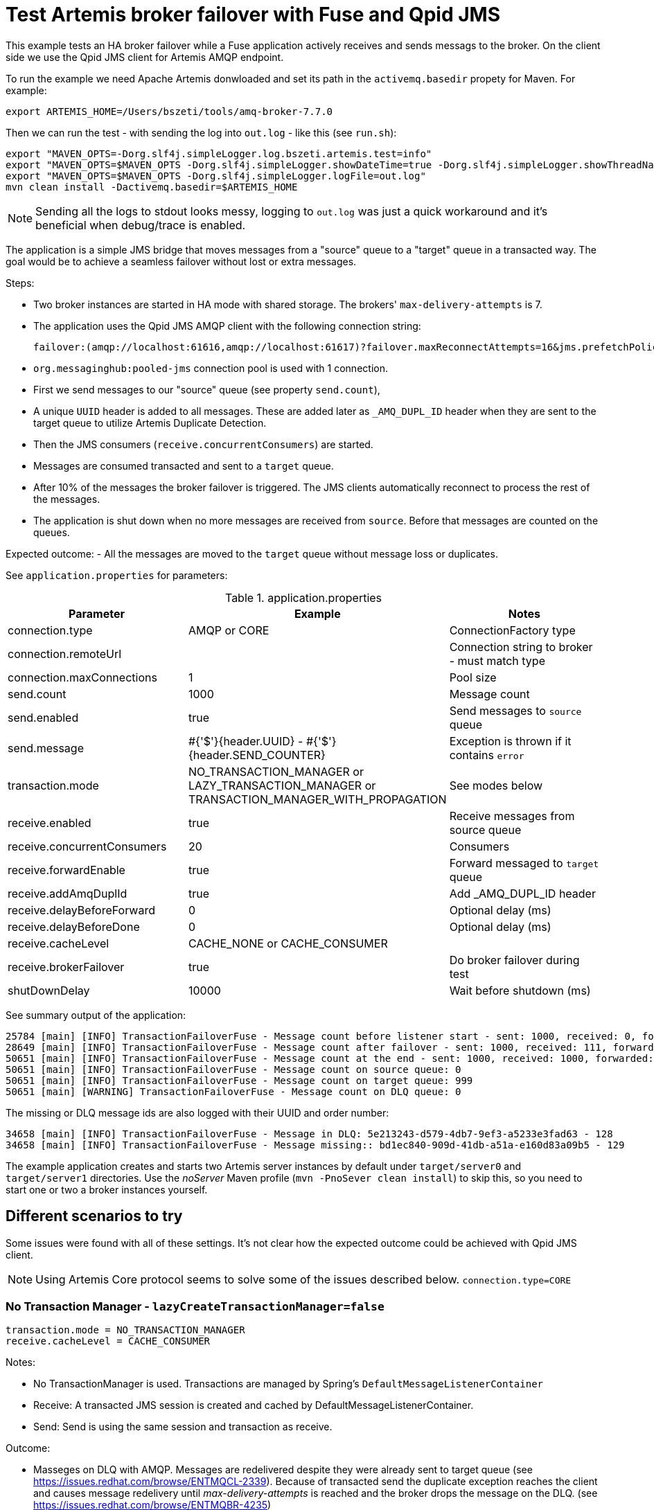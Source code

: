 = Test Artemis broker failover with Fuse and Qpid JMS

This example tests an HA broker failover while a Fuse application actively receives and sends messags to the broker.
On the client side we use the Qpid JMS client for Artemis AMQP endpoint.

To run the example we need Apache Artemis donwloaded and set its path in the `activemq.basedir` propety for Maven. For example:

`export ARTEMIS_HOME=/Users/bszeti/tools/amq-broker-7.7.0`

Then we can run the test - with sending the log into `out.log` - like this (see `run.sh`):
```
export "MAVEN_OPTS=-Dorg.slf4j.simpleLogger.log.bszeti.artemis.test=info"
export "MAVEN_OPTS=$MAVEN_OPTS -Dorg.slf4j.simpleLogger.showDateTime=true -Dorg.slf4j.simpleLogger.showThreadName=true"
export "MAVEN_OPTS=$MAVEN_OPTS -Dorg.slf4j.simpleLogger.logFile=out.log"
mvn clean install -Dactivemq.basedir=$ARTEMIS_HOME
```

[NOTE]
====
Sending all the logs to stdout looks messy, logging to `out.log` was just a quick workaround and it's beneficial when debug/trace is enabled.
====

The application is a simple JMS bridge that moves messages from a "source" queue to a "target" queue in a transacted way. The goal would be to achieve a seamless failover without lost or extra messages.

Steps:

- Two broker instances are started in HA mode with shared storage. The brokers' `max-delivery-attempts` is 7.
- The application uses the Qpid JMS AMQP client with the following connection string:

  failover:(amqp://localhost:61616,amqp://localhost:61617)?failover.maxReconnectAttempts=16&jms.prefetchPolicy.all=5&jms.forceSyncSend=true

- `org.messaginghub:pooled-jms` connection pool is used with 1 connection.
- First we send messages to our "source" queue (see property `send.count`),
- A unique `UUID` header is added to all messages. These are added later as `_AMQ_DUPL_ID` header when they are sent to the target queue to utilize Artemis Duplicate Detection.
- Then the JMS consumers (`receive.concurrentConsumers`) are started.
- Messages are consumed transacted and sent to a `target` queue.
- After 10% of the messages the broker failover is triggered. The JMS clients automatically reconnect to process the rest of the messages.
- The application is shut down when no more messages are received from `source`. Before that messages are counted on the queues.

Expected outcome:
- All the messages are moved to the `target` queue without message loss or duplicates.

See `application.properties` for parameters:

.application.properties
[options="header",width="100%",align="center"]
|===
|Parameter |Example | Notes
|connection.type              |AMQP or CORE|ConnectionFactory type
|connection.remoteUrl         |         |Connection string to broker - must match type
|connection.maxConnections    |1        |Pool size
|send.count                   |1000     |Message count
|send.enabled                 |true     |Send messages to `source` queue
|send.message                 |#{'$'}{header.UUID} - #{'$'}{header.SEND_COUNTER}|Exception is thrown if it contains `error`
|transaction.mode             |NO_TRANSACTION_MANAGER or LAZY_TRANSACTION_MANAGER or TRANSACTION_MANAGER_WITH_PROPAGATION| See modes below
|receive.enabled              |true     |Receive messages from source queue
|receive.concurrentConsumers  |20       |Consumers
|receive.forwardEnable        |true     |Forward messaged to `target` queue
|receive.addAmqDuplId         |true     |Add _AMQ_DUPL_ID header
|receive.delayBeforeForward   |0        |Optional delay (ms)
|receive.delayBeforeDone      |0        |Optional delay (ms)
|receive.cacheLevel           |CACHE_NONE or CACHE_CONSUMER|
|receive.brokerFailover       |true     |Do broker failover during test
|shutDownDelay                |10000    |Wait before shutdown (ms)
|===


See summary output of the application:
```
25784 [main] [INFO] TransactionFailoverFuse - Message count before listener start - sent: 1000, received: 0, forwarded: 0
28649 [main] [INFO] TransactionFailoverFuse - Message count after failover - sent: 1000, received: 111, forwarded: 111
50651 [main] [INFO] TransactionFailoverFuse - Message count at the end - sent: 1000, received: 1000, forwarded: 1000
50651 [main] [INFO] TransactionFailoverFuse - Message count on source queue: 0
50651 [main] [INFO] TransactionFailoverFuse - Message count on target queue: 999
50651 [main] [WARNING] TransactionFailoverFuse - Message count on DLQ queue: 0
```

The missing or DLQ message ids are also logged with their UUID and order number:
```
34658 [main] [INFO] TransactionFailoverFuse - Message in DLQ: 5e213243-d579-4db7-9ef3-a5233e3fad63 - 128
34658 [main] [INFO] TransactionFailoverFuse - Message missing:: bd1ec840-909d-41db-a51a-e160d83a09b5 - 129
```

The example application creates and starts two Artemis server instances by default under `target/server0` and `target/server1` directories. Use the _noServer_ Maven profile (`mvn -PnoSever clean install`) to skip this, so you need to start one or two a broker instances yourself.

== Different scenarios to try

Some issues were found with all of these settings. It's not clear how the expected outcome could be achieved with Qpid JMS client.

[NOTE]
====
Using Artemis Core protocol seems to solve some of the issues described below. `connection.type=CORE`
====

=== No Transaction Manager - `lazyCreateTransactionManager=false`
```
transaction.mode = NO_TRANSACTION_MANAGER
receive.cacheLevel = CACHE_CONSUMER
```
Notes:

* No TransactionManager is used. Transactions are managed by Spring's `DefaultMessageListenerContainer`
* Receive: A transacted JMS session is created and cached by DefaultMessageListenerContainer.
* Send: Send is using the same session and transaction as receive.

Outcome:

* Masseges on DLQ with AMQP. Messages are redelivered despite they were already sent to target queue (see https://issues.redhat.com/browse/ENTMQCL-2339). Because of transacted send the duplicate exception reaches the client and causes message redelivery until _max-delivery-attempts_ is reached and the broker drops the message on the DLQ. (see https://issues.redhat.com/browse/ENTMQBR-4235)
* Many errors and retries based on the logs
* Sometimes the test execution takes much longer, it had to wait for transaction timeouts on the broker side probably
* Works well with CORE, no duplicates

=== Auto-created TransactionManager without caching
```
transaction.mode = LAZY_TRANSACTION_MANAGER
receive.cacheLevel = CACHE_NONE
```

Notes:

* A TransactionManager is created and used automatically
* Receive: The new transacted JMS session is created by TransactionManager for each message.
* Send: Send uses the same session and transaction as receive

Outcome:

* Messages on DLQ messages with AMQP. Less, but similar than in the previous scenario.
* Slower as there is no caching
* Works well with CORE, no duplicates


=== Auto-created TransactionManager with caching
```
transaction.mode = LAZY_TRANSACTION_MANAGER
receive.cacheLevel = CACHE_CONSUMER
```

Notes:

* A TransactionManager is created and used automatically
* Consumers are cached to increase performance
* Receive: A JMS session is created and cached by DefaultMessageListenerContainer for all receives.
* Send: Another (transacted) JMS session from the TransactionManager is used. So the send and receive is not done in the same JMS session - nor in the same transaction

Outcome:

* Message loss during failover with AMQP
* Rare message loss was observed even with the CORE protocol

=== TransactionManager with non-transacted send
```
transaction.mode = TRANSACTION_MANAGER_WITH_PROPAGATION
receive.cacheLevel = CACHE_CONSUMER
transaction.propagation = PROPAGATION_NOT_SUPPORTED
```

Notes:

* Manually created TransactionManager
* TransactionPolicy is created with `PROPAGATION_NOT_SUPPORTED` so the send doesn't participate in the transaction.
* With `PROPAGATION_REQUIRED` this matched the previous scenario

Outcome:

* No message loss, no DLQ messages
* Message duplicates do happen, but they are silently ignored by the broker, so it's fine.

=== SJMS with transacted send
```
transaction.mode = SJMS
```

Notes:

* Using a non-pooled connection factory, the component takes care of that
* Receive and send is in the same transaction.

Outcome:

* DLQ messages caused by duplicates with AMQP
* Works with CORE or non-transacted send (simply use `transacted=false` on send)

== Summary

The Qpid JMS client seems to have an issue that causes duplicates during broker failover (despite having transacted send) - https://issues.redhat.com/browse/ENTMQCL-2339.
If we have to use AMQP, then we need to make sure that the _send_ is non-transacted to avoid these duplicates causing an exception on the client side and eventually messages on DLQ - https://issues.redhat.com/browse/ENTMQBR-4235.

The _camel-jms_ component with `CACHE_CONSUMER` enabled doing transacted receive and send seems to loose messages both with AMQP and CORE ConnectionFactory.
The _camel-sjms_ component seems to work fine, so best setup is probably to use _camel-sjms_ with _CORE_ protocol (even without duplicate detection).
